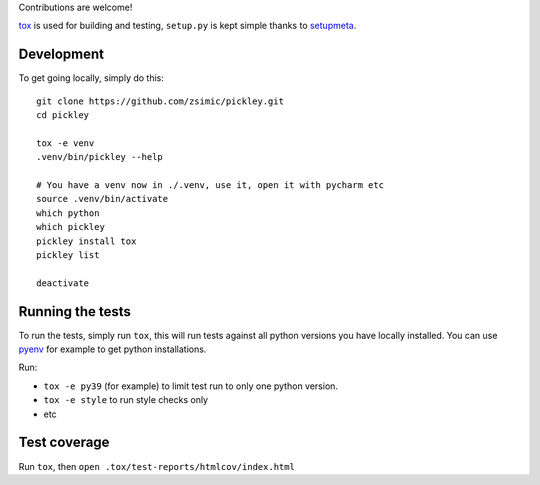 Contributions are welcome!

tox_ is used for building and testing, ``setup.py`` is kept simple thanks to setupmeta_.

Development
===========

To get going locally, simply do this::

    git clone https://github.com/zsimic/pickley.git
    cd pickley

    tox -e venv
    .venv/bin/pickley --help

    # You have a venv now in ./.venv, use it, open it with pycharm etc
    source .venv/bin/activate
    which python
    which pickley
    pickley install tox
    pickley list

    deactivate


Running the tests
=================

To run the tests, simply run ``tox``, this will run tests against all python versions you have locally installed.
You can use pyenv_ for example to get python installations.

Run:

* ``tox -e py39`` (for example) to limit test run to only one python version.

* ``tox -e style`` to run style checks only

* etc


Test coverage
=============

Run ``tox``, then ``open .tox/test-reports/htmlcov/index.html``


.. _pyenv: https://github.com/pyenv/pyenv

.. _tox: https://github.com/tox-dev/tox

.. _setupmeta: https://pypi.org/project/setupmeta/
